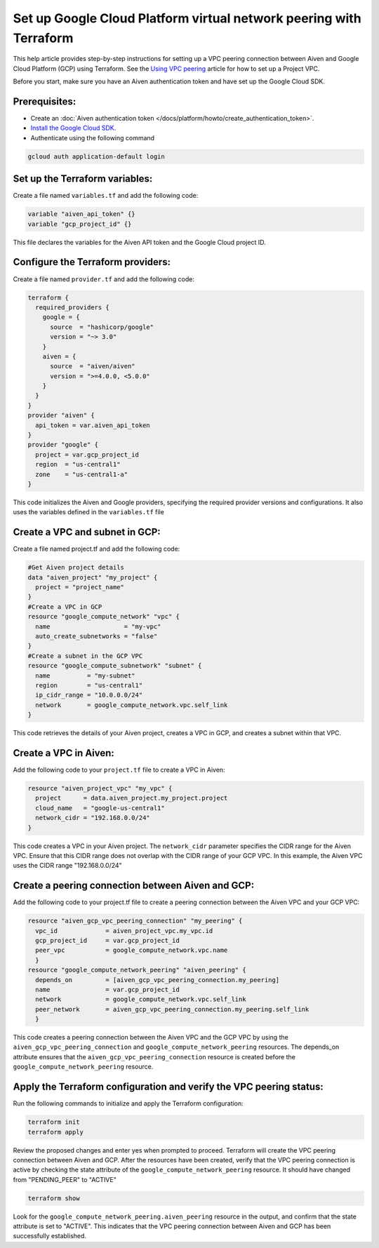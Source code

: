 Set up Google Cloud Platform virtual network peering with Terraform
====================================================================

This help article provides step-by-step instructions for setting up a VPC peering connection between Aiven and Google Cloud Platform (GCP) using Terraform. See the `Using VPC
peering <https://docs.aiven.io/docs/platform/howto/manage-vpc-peering.html>`__
article for how to set up a Project VPC.

Before you start, make sure you have an Aiven authentication token and have set up the Google Cloud SDK.

Prerequisites:
~~~~~~~~~~~~~~~~

* Create an :doc:`Aiven authentication token </docs/platform/howto/create_authentication_token>`.

* `Install the Google Cloud SDK <https://cloud.google.com/sdk/docs/install>`_.

* Authenticate using the following command

.. code-block:: console

    gcloud auth application-default login

Set up the Terraform variables:
~~~~~~~~~~~~~~~~~~~~~~~~~~~~~~~~~~~~~~~

Create a file named ``variables.tf`` and add the following code:

.. code-block::

    variable "aiven_api_token" {}
    variable "gcp_project_id" {}

This file declares the variables for the Aiven API token and the Google Cloud project ID.

Configure the Terraform providers:
~~~~~~~~~~~~~~~~~~~~~~~~~~~~~~~~~~~~~~~~~~

Create a file named ``provider.tf`` and add the following code:

.. code-block::

    terraform {
      required_providers {
        google = {
          source  = "hashicorp/google"
          version = "~> 3.0"
        }
        aiven = {
          source  = "aiven/aiven"
          version = ">=4.0.0, <5.0.0"
        }
      }
    }
    provider "aiven" {
      api_token = var.aiven_api_token
    }
    provider "google" {
      project = var.gcp_project_id
      region  = "us-central1"
      zone    = "us-central1-a"
    }

This code initializes the Aiven and Google providers, specifying the required provider versions and configurations. It also uses the variables defined in the ``variables.tf`` file

Create a VPC and subnet in GCP:
~~~~~~~~~~~~~~~~~~~~~~~~~~~~~~~

Create a file named project.tf and add the following code:

.. code-block::

    #Get Aiven project details
    data "aiven_project" "my_project" {
      project = "project_name"
    }
    #Create a VPC in GCP
    resource "google_compute_network" "vpc" {
      name                    = "my-vpc"
      auto_create_subnetworks = "false"
    }
    #Create a subnet in the GCP VPC
    resource "google_compute_subnetwork" "subnet" {
      name          = "my-subnet"
      region        = "us-central1"
      ip_cidr_range = "10.0.0.0/24"
      network       = google_compute_network.vpc.self_link
    }

This code retrieves the details of your Aiven project, creates a VPC in GCP, and creates a subnet within that VPC.

Create a VPC in Aiven:
~~~~~~~~~~~~~~~~~~~~~~

Add the following code to your ``project.tf`` file to create a VPC in Aiven:

.. code-block::

    resource "aiven_project_vpc" "my_vpc" {
      project      = data.aiven_project.my_project.project
      cloud_name   = "google-us-central1"
      network_cidr = "192.168.0.0/24"
    }

This code creates a VPC in your Aiven project. The ``network_cidr`` parameter specifies the CIDR range for the Aiven VPC. Ensure that this CIDR range does not overlap with the CIDR range of your GCP VPC. In this example, the Aiven VPC uses the CIDR range "192.168.0.0/24"

Create a peering connection between Aiven and GCP:
~~~~~~~~~~~~~~~~~~~~~~~~~~~~~~~~~~~~~~~~~~~~~~~~~~

Add the following code to your project.tf file to create a peering connection between the Aiven VPC and your GCP VPC:

.. code-block::

    resource "aiven_gcp_vpc_peering_connection" "my_peering" {
      vpc_id             = aiven_project_vpc.my_vpc.id
      gcp_project_id     = var.gcp_project_id
      peer_vpc           = google_compute_network.vpc.name
      }
    resource "google_compute_network_peering" "aiven_peering" {
      depends_on         = [aiven_gcp_vpc_peering_connection.my_peering]
      name               = var.gcp_project_id
      network            = google_compute_network.vpc.self_link
      peer_network       = aiven_gcp_vpc_peering_connection.my_peering.self_link
      }

This code creates a peering connection between the Aiven VPC and the GCP VPC by using the ``aiven_gcp_vpc_peering_connection`` and ``google_compute_network_peering`` resources. The depends_on attribute ensures that the ``aiven_gcp_vpc_peering_connection`` resource is created before the ``google_compute_network_peering`` resource.

Apply the Terraform configuration and verify the VPC peering status:
~~~~~~~~~~~~~~~~~~~~~~~~~~~~~~~~~~~~~~~~~~~~~~~~~~~~~~~~~~~~~~~~~~~~~~

Run the following commands to initialize and apply the Terraform configuration:

.. code-block:: console

    terraform init
    terraform apply

Review the proposed changes and enter yes when prompted to proceed. Terraform will create the VPC peering connection between Aiven and GCP. After the resources have been created, verify that the VPC peering connection is active by checking the state attribute of the ``google_compute_network_peering`` resource. It should have changed from "PENDING_PEER" to "ACTIVE"

.. code-block:: console

    terraform show

Look for the ``google_compute_network_peering.aiven_peering`` resource in the output, and confirm that the state attribute is set to "ACTIVE". This indicates that the VPC peering connection between Aiven and GCP has been successfully established.